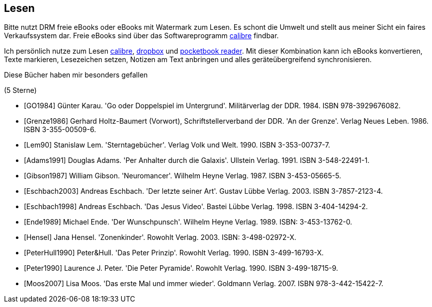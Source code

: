 ## Lesen

Bitte nutzt DRM freie eBooks oder eBooks mit Watermark zum Lesen.
Es schont die Umwelt und stellt aus meiner Sicht ein faires
Verkaufssystem dar. Freie eBooks sind über das Softwareprogramm
link:https://calibre-ebook.com/[calibre] findbar.

Ich persönlich nutze zum Lesen link:https://calibre-ebook.com/[calibre],
link:https://www.dropbox.com/[dropbox] und
link:https://play.google.com/store/apps/details?id=com.obreey.reader&hl=de[pocketbook reader].
Mit dieser Kombination kann ich eBooks konvertieren, Texte markieren,
Lesezeichen setzen, Notizen am Text anbringen und alles geräteübergreifend
synchronisieren.


Diese Bücher haben mir besonders gefallen

[bibliography]
.(5 Sterne)
- [[[GO1984]]] Günter Karau. 'Go oder Doppelspiel im Untergrund'.
 Militärverlag der DDR. 1984. ISBN 978-3929676082.
- [[[Grenze1986]]] Gerhard Holtz-Baumert (Vorwort), Schriftstellerverband der DDR.
  'An der Grenze'. Verlag Neues Leben. 1986.
  ISBN 3-355-00509-6.
- [[[Lem90]]] Stanislaw Lem.
  'Sterntagebücher'. Verlag Volk und Welt. 1990.
  ISBN 3-353-00737-7.

- [[[Adams1991]]] Douglas Adams.
  'Per Anhalter durch die Galaxis'. Ullstein Verlag. 1991.
  ISBN 3-548-22491-1.
- [[[Gibson1987]]] William Gibson.
  'Neuromancer'. Wilhelm Heyne Verlag. 1987.
  ISBN 3-453-05665-5.
- [[[Eschbach2003]]] Andreas Eschbach.
'Der letzte seiner Art'.
Gustav Lübbe Verlag. 2003.
ISBN 3-7857-2123-4.
- [[[Eschbach1998]]] Andreas Eschbach.
'Das Jesus Video'.
Bastei Lübbe Verlag. 1998.
ISBN 3-404-14294-2.
- [[[Ende1989]]] Michael Ende.
'Der Wunschpunsch'.
Wilhelm Heyne Verlag. 1989.
ISBN: 3-453-13762-0.
- [[[Hensel]]] Jana Hensel.
'Zonenkinder'.
Rowohlt Verlag. 2003.
ISBN: 3-498-02972-X.
- [[[PeterHull1990]]] Peter&Hull.
'Das Peter Prinzip'.
Rowohlt Verlag. 1990.
ISBN 3-499-16793-X.
- [[[Peter1990]]] Laurence J. Peter.
'Die Peter Pyramide'.
Rowohlt Verlag. 1990.
ISBN 3-499-18715-9.
- [[[Moos2007]]] Lisa Moos.
'Das erste Mal und immer wieder'.
Goldmann Verlag. 2007.
ISBN 978-3-442-15422-7.
